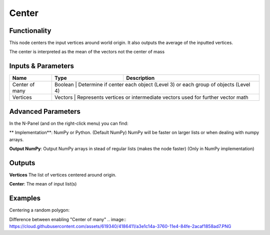 Center
======

Functionality
-------------

This node centers the input vertices around world origin. It also outputs the average of the inputted vertices.

The center is interpreted as the mean of the vectors not the center of mass

Inputs & Parameters
-------------------

+-----------------+---------+------------------------------------------------------------------------------+
| Name            | Type    | Description                                                                  |
+=================+=========+==============================================================================+
| Center of many  | Boolean | Determine if center each object (Level 3) or each group of objects (Level 4) |
+-----------------+----------------------------------------------------------------------------------------+
| Vertices        | Vectors | Represents vertices or intermediate vectors used for further vector math     |
+-----------------+----------------------------------------------------------------------------------------+

Advanced Parameters
-------------------

In the N-Panel (and on the right-click menu) you can find:

** Implementation**: NumPy or Python. (Default NumPy) NumPy will be faster on larger lists or when dealing with numpy arrays.

**Output NumPy**: Output NumPy arrays in stead of regular lists (makes the node faster) (Only in NumPy implementation)

Outputs
-------

**Vertices** The list of vertices centered around origin.

**Center**: The mean of input list(s)


Examples
--------

Centering a random polygon:

.. image:: https://raw.githubusercontent.com/vicdoval/sverchok/docs_images/images_for_docs/transforms/center/center_sverchok_blender_example_1.png

Difference between enabling "Center of many"
.. image:: https://cloud.githubusercontent.com/assets/619340/4186411/a3e1c14a-3760-11e4-84fe-2acaf1858ad7.PNG
